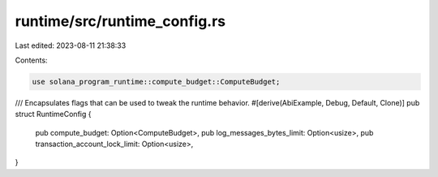 runtime/src/runtime_config.rs
=============================

Last edited: 2023-08-11 21:38:33

Contents:

.. code-block:: rs

    use solana_program_runtime::compute_budget::ComputeBudget;

/// Encapsulates flags that can be used to tweak the runtime behavior.
#[derive(AbiExample, Debug, Default, Clone)]
pub struct RuntimeConfig {
    pub compute_budget: Option<ComputeBudget>,
    pub log_messages_bytes_limit: Option<usize>,
    pub transaction_account_lock_limit: Option<usize>,
}


